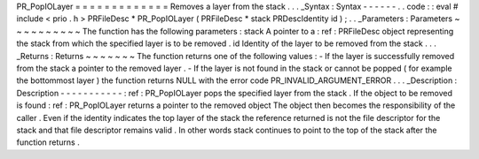 PR_PopIOLayer
=
=
=
=
=
=
=
=
=
=
=
=
=
Removes
a
layer
from
the
stack
.
.
.
_Syntax
:
Syntax
-
-
-
-
-
-
.
.
code
:
:
eval
#
include
<
prio
.
h
>
PRFileDesc
*
PR_PopIOLayer
(
PRFileDesc
*
stack
PRDescIdentity
id
)
;
.
.
_Parameters
:
Parameters
~
~
~
~
~
~
~
~
~
~
The
function
has
the
following
parameters
:
stack
A
pointer
to
a
:
ref
:
PRFileDesc
object
representing
the
stack
from
which
the
specified
layer
is
to
be
removed
.
id
Identity
of
the
layer
to
be
removed
from
the
stack
.
.
.
_Returns
:
Returns
~
~
~
~
~
~
~
The
function
returns
one
of
the
following
values
:
-
If
the
layer
is
successfully
removed
from
the
stack
a
pointer
to
the
removed
layer
.
-
If
the
layer
is
not
found
in
the
stack
or
cannot
be
popped
(
for
example
the
bottommost
layer
)
the
function
returns
NULL
with
the
error
code
PR_INVALID_ARGUMENT_ERROR
.
.
.
_Description
:
Description
-
-
-
-
-
-
-
-
-
-
-
:
ref
:
PR_PopIOLayer
pops
the
specified
layer
from
the
stack
.
If
the
object
to
be
removed
is
found
:
ref
:
PR_PopIOLayer
returns
a
pointer
to
the
removed
object
The
object
then
becomes
the
responsibility
of
the
caller
.
Even
if
the
identity
indicates
the
top
layer
of
the
stack
the
reference
returned
is
not
the
file
descriptor
for
the
stack
and
that
file
descriptor
remains
valid
.
In
other
words
stack
continues
to
point
to
the
top
of
the
stack
after
the
function
returns
.
